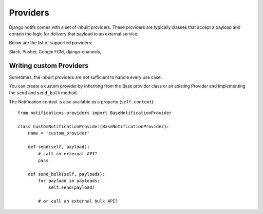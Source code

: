 Providers
**************

.. _documentation: https://channels.readthedocs.io/en/stable/index.html
.. _channels deployment documentation: https://channels.readthedocs.io/en/stable/deploying.html

Django notifs comes with a set of inbuilt providers. These providers are typically classes that accept a payload
and contain the logic for delivery that payload to an external service.

Below are the list of supported providers:

Slack,
Pusher,
Google FCM,
django-channels,

Writing custom Providers
--------------------------------

Sometimes, the inbuilt providers are not sufficient to handle every use case.

You can create a custom provider by inheriting from the Base provider class or an existing Provider and Implementing the
``send`` and ``send_bulk`` method.

The Notification context is also available as a property (``self.context``)::

    from notifications.providers import BaseNotificationProvider

    class CustomNotificationProvider(BaseNotificationProvider):
        name = 'custom_provider'

        def send(self, payload):
            # call an external API?
            pass

        def send_bulk(self, payloads):
            for payload in payloads:
                self.send(payload)

            # or call an external bulk API?
